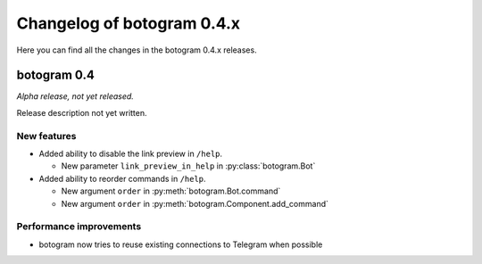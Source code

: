 .. Copyright (c) 2016 Pietro Albini <pietro@pietroalbini.io>
   Released under the MIT license

===========================
Changelog of botogram 0.4.x
===========================

Here you can find all the changes in the botogram 0.4.x releases.

.. _changelog-0.4:

botogram 0.4
============

*Alpha release, not yet released.*

Release description not yet written.

New features
------------

* Added ability to disable the link preview in ``/help``.

  * New parameter ``link_preview_in_help`` in :py:class:`botogram.Bot`

* Added ability to reorder commands in ``/help``.

  * New argument ``order`` in :py:meth:`botogram.Bot.command`
  * New argument ``order`` in :py:meth:`botogram.Component.add_command`

Performance improvements
------------------------

* botogram now tries to reuse existing connections to Telegram when possible

